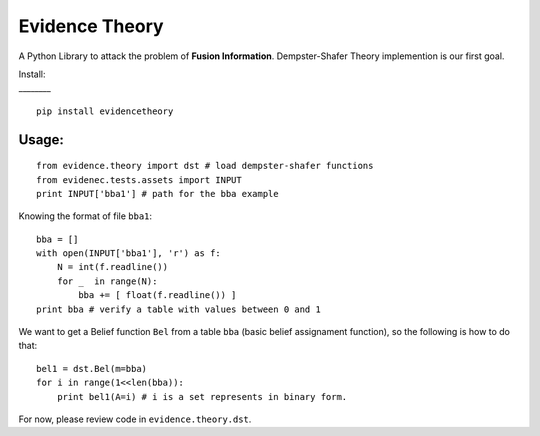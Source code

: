 Evidence Theory
===============

A Python Library to attack the problem of **Fusion Information**.
Dempster-Shafer Theory implemention is our first goal.

| Install:
| \_\_\_\_\_\_\_\_

::

        pip install evidencetheory

Usage:
------

::

        from evidence.theory import dst # load dempster-shafer functions
        from evidenec.tests.assets import INPUT
        print INPUT['bba1'] # path for the bba example

Knowing the format of file ``bba1``:

::

        bba = []
        with open(INPUT['bba1'], 'r') as f:
            N = int(f.readline())
            for _  in range(N):
                bba += [ float(f.readline()) ]
        print bba # verify a table with values between 0 and 1 

We want to get a Belief function ``Bel`` from a table ``bba`` (basic
belief assignament function), so the following is how to do that:

::

        bel1 = dst.Bel(m=bba)
        for i in range(1<<len(bba)):
            print bel1(A=i) # i is a set represents in binary form.

For now, please review code in ``evidence.theory.dst``.
